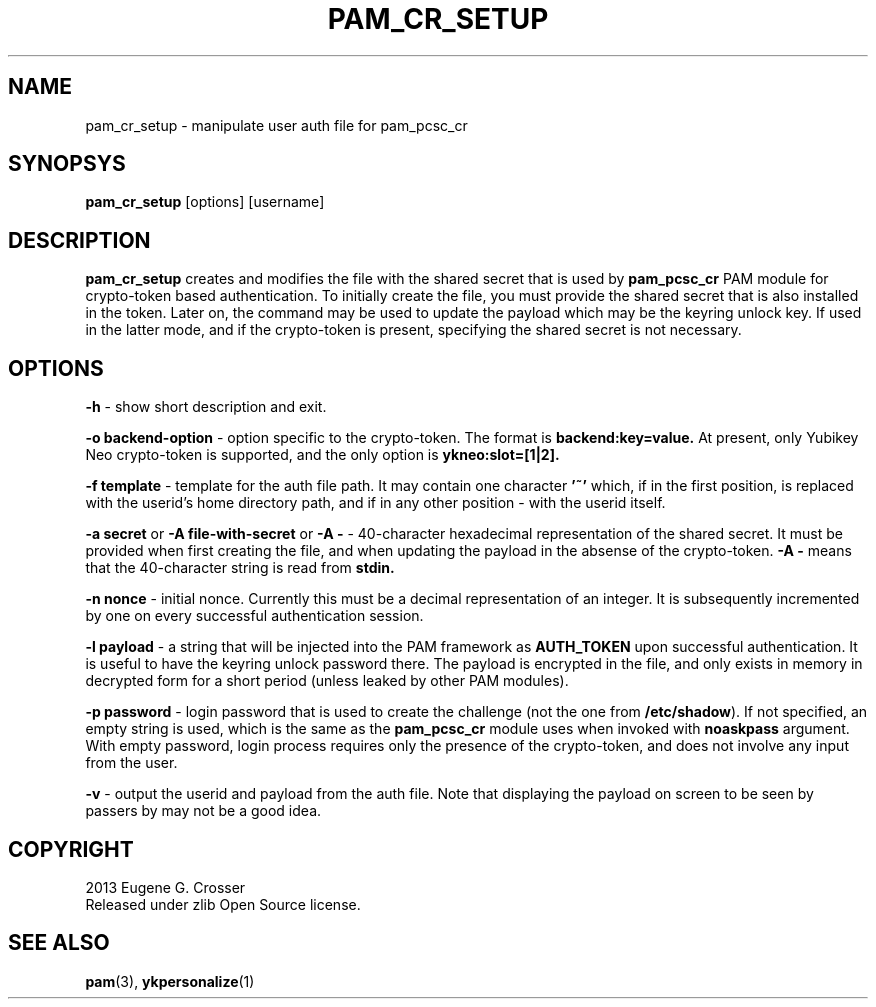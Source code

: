 .\"Copyright (c) 2013 Eugene Crosser
.\"
.\"This software is provided 'as-is', without any express or implied
.\"warranty. In no event will the authors be held liable for any damages
.\"arising from the use of this software.
.\"
.\"Permission is granted to anyone to use this software for any purpose,
.\"including commercial applications, and to alter it and redistribute it
.\"freely, subject to the following restrictions:
.\"
.\"    1. The origin of this software must not be misrepresented; you must
.\"    not claim that you wrote the original software. If you use this
.\"    software in a product, an acknowledgment in the product documentation
.\"    would be appreciated but is not required.
.\"
.\"    2. Altered source versions must be plainly marked as such, and must
.\"    not be misrepresented as being the original software.
.\"
.\"    3. This notice may not be removed or altered from any source
.\"    distribution.
.\"
.TH PAM_CR_SETUP 8 "18 Dec 2013" PAM_PCSC_CR PAM_PCSC_CR
.SH NAME
pam_cr_setup \- manipulate user auth file for pam_pcsc_cr
.SH SYNOPSYS
.B pam_cr_setup
[options] [username]
.SH DESCRIPTION
.B pam_cr_setup
creates and modifies the file with the shared secret that is used by
.B pam_pcsc_cr
PAM module for crypto-token based authentication. To initially create
the file, you must provide the shared secret that is also installed in
the token. Later on, the command may be used to update the payload
which may be the keyring unlock key. If used in the latter mode, and
if the crypto-token is present, specifying the shared secret is not
necessary.
.SH OPTIONS
.B \-h
\- show short description and exit.
.sp
.B \-o backend-option
\- option specific to the crypto-token.
The format is
.B backend:key=value.
At present, only Yubikey Neo
crypto-token is supported, and the only option is
.B ykneo:slot=[1|2].
.sp
.B \-f template
\- template for the auth file path. It may contain one character
.B '~'
which, if in the first position, is replaced with the userid's
home directory path, and if in any other position - with the userid
itself.
.sp
.B \-a secret
or
.B \-A file-with-secret
or
.B \-A -
\- 40-character hexadecimal representation of the shared secret.
It must be provided when first creating the file, and when updating
the payload in the absense of the crypto-token.
.B \-A -
means that the 40-character string is read from
.B stdin.
.sp
.B \-n nonce
\- initial nonce. Currently this must be a decimal representation of an
integer. It is subsequently incremented by one on every successful
authentication session.
.sp
.B \-l payload
\- a string that will be injected into the PAM framework as
.B AUTH_TOKEN
upon successful authentication. It is useful to have the keyring
unlock password there. The payload is encrypted in the file, and only
exists in memory in decrypted form for a short period (unless leaked
by other PAM modules).
.sp
.B \-p password
\- login password that is used to create the challenge (not the one
from
.BR /etc/shadow ").
If not specified, an empty string is used, which is the same as the
.B pam_pcsc_cr
module uses when invoked with
.B noaskpass
argument. With empty password, login process requires only the presence
of the crypto-token, and does not involve any input from the user.
.sp
.B \-v
\- output the userid and payload from the auth file. Note that displaying
the payload on screen to be seen by passers by may not be a good idea.
.sp

.SH COPYRIGHT
2013 Eugene G. Crosser
.br
Released under zlib Open Source license.
.SH SEE ALSO
.BR pam "(3), "ykpersonalize "(1)
